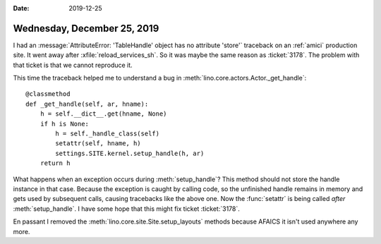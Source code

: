 :date: 2019-12-25

============================
Wednesday, December 25, 2019
============================

I had an :message:`AttributeError: 'TableHandle' object has no attribute
'store'` traceback on an :ref:`amici` production site.  It went away after
:xfile:`reload_services_sh`. So it was maybe the same reason as :ticket:`3178`.
The problem with that ticket is that we cannot reproduce it.

This time the traceback helped me to understand a bug in
:meth:`lino.core.actors.Actor._get_handle`::

    @classmethod
    def _get_handle(self, ar, hname):
        h = self.__dict__.get(hname, None)
        if h is None:
            h = self._handle_class(self)
            setattr(self, hname, h)
            settings.SITE.kernel.setup_handle(h, ar)
        return h

What happens when an exception occurs during :meth:`setup_handle`?  This method
should not store the handle instance in that case. Because the exception is
caught by calling code, so the unfinished handle remains in memory and gets used
by subsequent calls, causing tracebacks like the above one.  Now the
:func:`setattr` is being called *after* :meth:`setup_handle`. I have some hope
that this might fix ticket :ticket:`3178`.

En passant I removed the :meth:`lino.core.site.Site.setup_layouts` methods
because AFAICS it isn't used anywhere any more.
